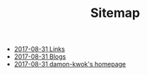 #+TITLE: Sitemap

   + [[file:link.org][2017-08-31 Links]]
   + [[file:blog.org][2017-08-31 Blogs]]
   + [[file:index.org][2017-08-31 damon-kwok's homepage]]
